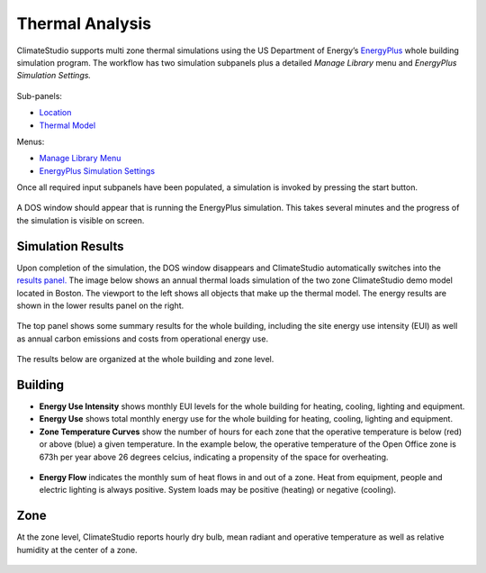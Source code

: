 
Thermal Analysis
================================================
ClimateStudio supports multi zone thermal simulations using the US Department of Energy’s `EnergyPlus`_ whole building simulation program. The workflow has two simulation subpanels plus a detailed *Manage Library* menu and *EnergyPlus Simulation Settings.*

.. _EnergyPlus: https://energyplus.net/

.. figure:: images/ThermalModel_GUI.jpg
   :width: 900px
   :align: center
   

Sub-panels:

- `Location`_ 

- `Thermal Model`_

Menus:

- `Manage Library Menu`_

- `EnergyPlus Simulation Settings`_


.. _Location: Location.html

.. _Thermal Model: addObjects.html

.. _Manage Library Menu: manageLibrary.html 

.. _EnergyPlus Simulation settings: EnergyPlus.html 

Once all required input subpanels have been populated, a simulation is invoked by pressing the start button. 

.. figure:: images/StartButton.jpg
   :width: 300px
   :align: center
   
A DOS window should appear that is running the EnergyPlus simulation.  This takes several minutes and the progress of the simulation is visible on screen.

.. figure:: images/thermalModel.png
   :width: 900px
   :align: center

Simulation Results
------------------------
Upon completion of the simulation, the DOS window disappears and ClimateStudio automatically switches into the `results panel.`_ The image below shows an annual thermal loads simulation of the two zone ClimateStudio demo model located in Boston. The viewport to the left shows all objects that make up the thermal model. The energy results are shown in the lower results panel on the right.

.. _results panel.: results.html

.. figure:: images/thermalModel2.png
   :width: 900px
   :align: center
   
The top panel shows some summary results for the whole building, including the site energy use intensity (EUI) as well as annual carbon emissions and costs from operational energy use.  

.. figure:: images/thermalModel3.png
   :width: 900px
   :align: center
   
The results below are organized at the whole building and zone level.

Building
--------------
- **Energy Use Intensity** shows monthly EUI levels for the whole building for heating, cooling, lighting and equipment.

- **Energy Use** shows total monthly energy use for the whole building for heating, cooling, lighting and equipment.

- **Zone Temperature Curves** show the number of hours for each zone that the operative temperature is below (red) or above (blue) a given temperature. In the example below, the operative temperature of the Open Office zone is 673h per year above 26 degrees celcius, indicating a propensity of the space for overheating. 

.. figure:: images/thermalModel4.png
   :width: 900px
   :align: center   
   
- **Energy Flow** indicates the monthly sum of heat flows in and out of a zone. Heat from equipment, people and electric lighting is always positive. System loads may be positive (heating) or negative (cooling).    

.. figure:: images/thermalModel5.png
   :width: 900px
   :align: center   
   
Zone
---------
At the zone level, ClimateStudio reports hourly dry bulb, mean radiant and operative temperature as well as relative humidity at the center of a zone.

.. figure:: images/thermalModel6.png
   :width: 900px
   :align: center   
   
   
   
   
   
   
   
   
   
   
   
   
   